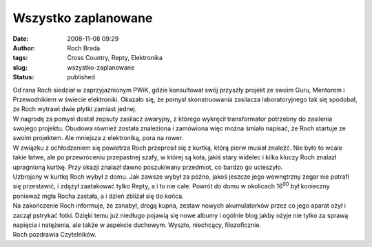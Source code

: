 Wszystko zaplanowane
####################
:date: 2008-11-08 09:29
:author: Roch Brada
:tags: Cross Country, Repty, Elektronika
:slug: wszystko-zaplanowane
:status: published

| Od rana Roch siedział w zaprzyjaźnionym PWiK, gdzie konsultował swój przyszły projekt ze swoim Guru, Mentorem i Przewodnikiem w świecie elektroniki. Okazało się, że pomysł skonstruowania zasilacza laboratoryjnego tak się spodobał, że Roch wytrawi dwie płytki zamiast jednej.
| W nagrodę za pomysł dostał zepsuty zasilacz awaryjny, z którego wykręcił transformator potrzebny do zasilenia swojego projektu. Obudowa również została znaleziona i zamówiona więc można śmiało napisać, że Roch startuje ze swoim projektem. Ale mniejsza z elektroniką, pora na rower.
| W związku z ochłodzeniem się powietrza Roch przeprosił się z kurtką, którą pierw musiał znaleźć. Nie było to wcale takie łatwe, ale po przewróceniu przepastnej szafy, w której są koła, jakiś stary widelec i kilka kluczy Roch znalazł upragnioną kurtkę. Przy okazji znalazł dawno poszukiwany przedmiot, co bardzo go ucieszyło.
| Uzbrojony w kurtkę Roch wybył z domu. Jak zawsze wybył za późno, jakoś jeszcze jego wewnętrzny zegar nie potrafi się przestawić, i zdążył zaatakować tylko Repty, a i to nie całe. Powrót do domu w okolicach 16\ :sup:`00` był konieczny ponieważ mgła Rocha zastała, a i dzień zbliżał się do końca.
| Na zakończenie Roch informuje, że zanabył, drogą kupna, zestaw nowych akumulatorków przez co jego aparat ożył i zaczął pstrykać fotki. Dzięki temu już niedługo pojawią się nowe albumy i ogólnie blog jakby ożyje nie tylko za sprawą napięcia i natężenia, ale także w aspekcie duchowym. Wyszło, niechcący, filozoficznie.
| Roch pozdrawia Czytelników.
